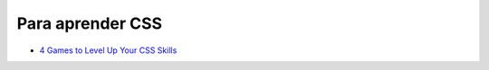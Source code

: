 Para aprender CSS
-----------------

- `4 Games to Level Up Your CSS Skills <https://jatinrao.dev/4-games-to-level-up-your-css-skills>`_
